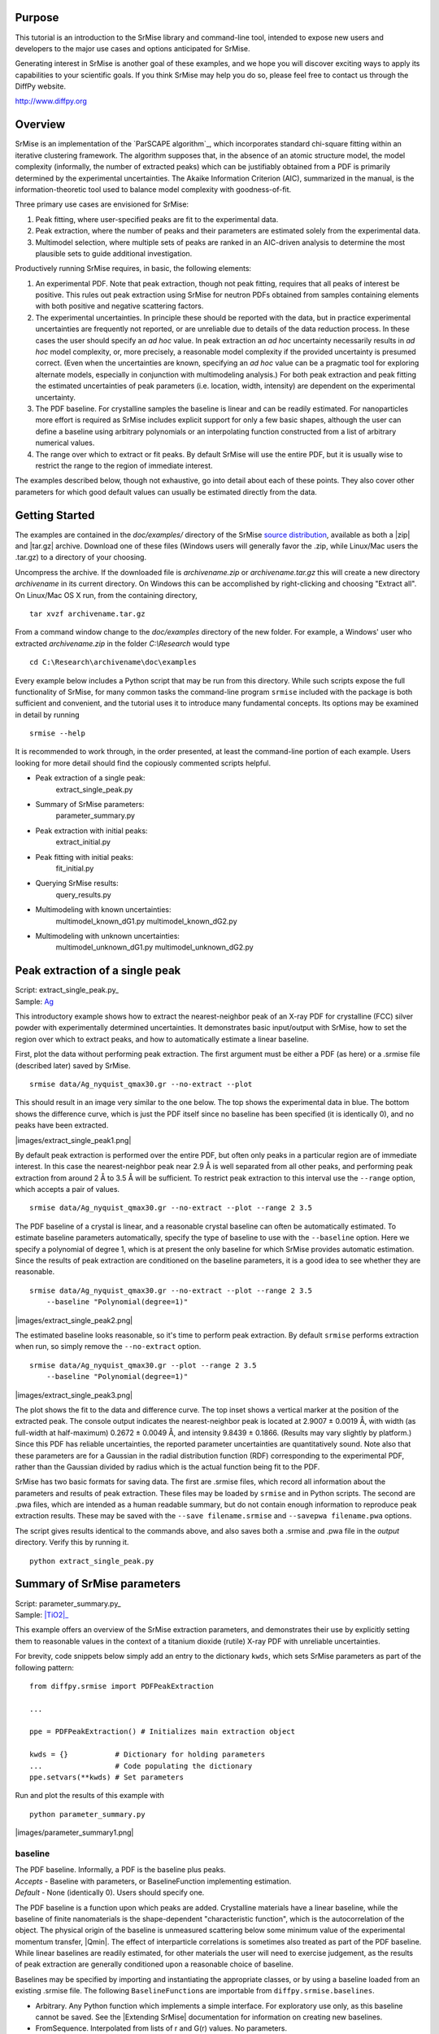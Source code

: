 Purpose
=======

This tutorial is an introduction to the SrMise library and command-line tool,
intended to expose new users and developers to the major use cases and options
anticipated for SrMise.

Generating interest in SrMise is another goal of these examples, and we hope
you will discover exciting ways to apply its capabilities to your scientific
goals. If you think SrMise may help you do so, please feel free to contact us
through the DiffPy website.

http://www.diffpy.org

Overview
========

SrMise is an implementation of the `ParSCAPE algorithm`_, which incorporates
standard chi-square fitting within an iterative clustering framework.  The
algorithm supposes that, in the absence of an atomic structure model, the model
complexity (informally, the number of extracted peaks) which can be
justifiably obtained from a PDF is primarily determined by the experimental
uncertainties.  The Akaike Information Criterion (AIC), summarized in the
manual, is the information-theoretic tool used to balance model complexity
with goodness-of-fit.

Three primary use cases are envisioned for SrMise:

1) Peak fitting, where user-specified peaks are fit to the experimental data.
2) Peak extraction, where the number of peaks and their parameters are
   estimated solely from the experimental data.
3) Multimodel selection, where multiple sets of peaks are ranked in an
   AIC-driven analysis to determine the most plausible sets to guide
   additional investigation.

Productively running SrMise requires, in basic, the following elements:

1) An experimental PDF.  Note that peak extraction, though not peak fitting,
   requires that all peaks of interest be positive.  This rules out peak
   extraction using SrMise for neutron PDFs obtained from samples containing
   elements with both positive and negative scattering factors.
2) The experimental uncertainties.  In principle these should be reported with
   the data, but in practice experimental uncertainties are frequently not
   reported, or are unreliable due to details of the data reduction process.
   In these cases the user should specify an *ad hoc* value.  In peak extraction
   an *ad hoc* uncertainty necessarily results in *ad hoc* model complexity, or,
   more precisely, a reasonable model complexity if the provided uncertainty
   is presumed correct.  (Even when the uncertainties are known, specifying an
   *ad hoc* value can be a pragmatic tool for exploring alternate models,
   especially in conjunction with multimodeling analysis.)  For both peak
   extraction and peak fitting the estimated uncertainties of peak parameters
   (i.e. location, width, intensity) are dependent on the experimental
   uncertainty.
3) The PDF baseline.  For crystalline samples the baseline is linear and can
   be readily estimated.  For nanoparticles more effort is required as SrMise
   includes explicit support for only a few basic shapes, although the user
   can define a baseline using arbitrary polynomials or an interpolating
   function constructed from a list of arbitrary numerical values.
4) The range over which to extract or fit peaks.  By default SrMise will use
   the entire PDF, but it is usually wise to restrict the range to the region
   of immediate interest.

The examples described below, though not exhaustive, go into detail about each
of these points.  They also cover other parameters for which good default
values can usually be estimated directly from the data.


Getting Started
===============

The examples are contained in the *doc/examples/* directory of the SrMise
`source distribution <https://github.com/diffpy/diffpy.srmise/releases>`_,
available as both a |zip| and |tar.gz| archive.  Download one of these files
(Windows users will generally favor the .zip, while Linux/Mac users the .tar.gz)
to a directory of your choosing.

Uncompress the archive.  If the downloaded file is *archivename.zip* or
*archivename.tar.gz* this will create a new directory *archivename* in its
current directory.  On Windows this can be accomplished by right-clicking
and choosing "Extract all".  On Linux/Mac OS X run, from the containing
directory, ::

    tar xvzf archivename.tar.gz

From a command window change to the *doc/examples* directory of the new
folder.  For example, a Windows' user who extracted *archivename.zip* in the
folder *C:\\Research* would type ::

    cd C:\Research\archivename\doc\examples

Every example below includes a Python script that may be run from this
directory.  While such scripts expose the full functionality of SrMise, for
many common tasks the command-line program ``srmise`` included with the package
is both sufficient and convenient, and the tutorial uses it to introduce many
fundamental concepts.  Its options may be examined in detail by running ::

    srmise --help

It is recommended to work through, in the order presented, at least the
command-line portion of each example.  Users looking for more detail should find
the copiously commented scripts helpful.

.. ~List of Examples~ ..

* Peak extraction of a single peak:
      extract_single_peak.py

* Summary of SrMise parameters:
      parameter_summary.py

* Peak extraction with initial peaks:
      extract_initial.py

* Peak fitting with initial peaks:
      fit_initial.py

* Querying SrMise results:
      query_results.py

* Multimodeling with known uncertainties:
      multimodel_known_dG1.py
      multimodel_known_dG2.py

* Multimodeling with unknown uncertainties:
      multimodel_unknown_dG1.py
      multimodel_unknown_dG2.py


.. ~Example 1~ ..

Peak extraction of a single peak
================================

| Script: extract_single_peak.py_
| Sample: `Ag`_

This introductory example shows how to extract the nearest-neighbor peak of an
X-ray PDF for crystalline (FCC) silver powder with experimentally determined
uncertainties.  It demonstrates basic input/output with SrMise, how to set the
region over which to extract peaks, and how to automatically estimate a linear
baseline.

First, plot the data without performing peak extraction.  The first argument
must be either a PDF (as here) or a .srmise file (described later) saved by
SrMise. ::

    srmise data/Ag_nyquist_qmax30.gr --no-extract --plot

This should result in an image very similar to the one below.  The top shows the
experimental data in blue.  The bottom shows the difference curve, which is
just the PDF itself since no baseline has been specified (it is identically 0),
and no peaks have been extracted.

|images/extract_single_peak1.png|

By default peak extraction is performed over the entire PDF, but often only
peaks in a particular region are of immediate interest.  In this case the
nearest-neighbor peak near 2.9 Å is well separated from all other peaks, and
performing peak extraction from around 2 Å to 3.5 Å will be sufficient.  To
restrict peak extraction to this interval use the ``--range`` option, which
accepts a pair of values. ::

    srmise data/Ag_nyquist_qmax30.gr --no-extract --plot --range 2 3.5

The PDF baseline of a crystal is linear, and a reasonable crystal baseline can
often be automatically estimated.  To estimate baseline parameters
automatically, specify the type of baseline to use with the ``--baseline``
option.  Here we specify a polynomial of degree 1, which is at present the only
baseline for which SrMise provides automatic estimation. Since the results of
peak extraction are conditioned on the baseline parameters, it is a good idea to
see whether they are reasonable. ::

    srmise data/Ag_nyquist_qmax30.gr --no-extract --plot --range 2 3.5
        --baseline "Polynomial(degree=1)"

|images/extract_single_peak2.png|

The estimated baseline looks reasonable, so it's time to perform peak extraction.
By default ``srmise`` performs extraction when run, so simply remove the
``--no-extract`` option. ::

    srmise data/Ag_nyquist_qmax30.gr --plot --range 2 3.5
        --baseline "Polynomial(degree=1)"

|images/extract_single_peak3.png|

The plot shows the fit to the data and difference curve.  The top inset shows
a vertical marker at the position of the extracted peak.  The console output
indicates the nearest-neighbor peak is located at 2.9007 ± 0.0019 Å, with width
(as full-width at half-maximum) 0.2672 ± 0.0049 Å, and intensity 9.8439 ±
0.1866.  (Results may vary slightly by platform.)  Since this PDF has
reliable uncertainties, the reported parameter uncertainties are quantitatively
sound.  Note also that these parameters are for a Gaussian in the radial
distribution function (RDF) corresponding to the experimental PDF, rather than
the Gaussian divided by radius which is the actual function being fit to the
PDF.

SrMise has two basic formats for saving data.  The first are .srmise files,
which record all information about the parameters and results of peak
extraction.  These files may be loaded by ``srmise`` and in Python scripts.  The
second are .pwa files, which are intended as a human readable summary, but do
not contain enough information to reproduce peak extraction results.  These
may be saved with the ``--save filename.srmise`` and ``--savepwa filename.pwa``
options.

The script gives results identical to the commands above, and also saves both a
.srmise and .pwa file in the *output* directory.  Verify this by running it. ::

    python extract_single_peak.py


.. ~Example 2~ ..

Summary of SrMise parameters
============================

| Script: parameter_summary.py_
| Sample: |TiO2|_

This example offers an overview of the SrMise extraction parameters, and
demonstrates their use by explicitly setting them to reasonable values in the
context of a titanium dioxide (rutile) X-ray PDF with unreliable uncertainties.

For brevity, code snippets below simply add an entry to the dictionary ``kwds``,
which sets SrMise parameters as part of the following pattern: ::

    from diffpy.srmise import PDFPeakExtraction

    ...

    ppe = PDFPeakExtraction() # Initializes main extraction object

    kwds = {}           # Dictionary for holding parameters
    ...                 # Code populating the dictionary
    ppe.setvars(**kwds) # Set parameters

Run and plot the results of this example with ::

    python parameter_summary.py

|images/parameter_summary1.png|


baseline
--------

| The PDF baseline.  Informally, a PDF is the baseline plus peaks.
| *Accepts* - Baseline with parameters, or BaselineFunction implementing
  estimation.
| *Default* - None (identically 0).  Users should specify one.

The PDF baseline is a function upon which peaks are added.  Crystalline
materials have a linear baseline, while the baseline of finite
nanomaterials is the shape-dependent "characteristic function", which is
the autocorrelation of the object.  The physical origin of the baseline
is unmeasured scattering below some minimum value of the experimental
momentum transfer, |Qmin|.  The effect of interparticle correlations is
sometimes also treated as part of the PDF baseline.  While linear baselines
are readily estimated, for other materials the user will need to exercise
judgement, as the results of peak extraction are generally conditioned upon
a reasonable choice of baseline.

Baselines may be specified by importing and instantiating the appropriate
classes, or by using a baseline loaded from an existing .srmise file.  The
following ``BaselineFunction``\ s are importable from
``diffpy.srmise.baselines``.

* Arbitrary. Any Python function which implements a simple interface.  For
  exploratory use only, as this baseline cannot be saved.  See the
  |Extending SrMise| documentation for information on creating new
  baselines.
* FromSequence.  Interpolated from lists of r and G(r) values. No
  parameters.
* NanoSpherical. Characteristic function of sphere. Radius and scale
  parameters.
* Polynomial(degree=1). Crystalline. Implements estimation.
* Polynomial(degree>1). An arbitrary polynomial.

---------

Example

The baseline G(r) = -0.65*r + 0, with the intercept fixed at 0, is visually
reasonable for the |TiO2| sample.  This baseline may be utilized from the
command-line with the ``--bpoly1 -0.65 0c`` options, or in a script as
follows: ::

    from diffpy.srmise.baselines import Polynomial

    ...

    blfunc = Polynomial(degree=1)
    slope = -.65
    intercept = 0.
    kwds["baseline"] = blfunc.actualize([slope, intercept], free=[True, False])

Run the following command to view this baseline. ::

    srmise data/TiO2_fine_qmax26.gr --bpoly1 -0.65 0c --range 0 10
        --no-extract --plot

|images/parameter_summary2.png|

cres
----

| The clustering resolution, which influences sensitivity of peak finding.
| *Accepts* - Value greater than PDF sampling rate dr.
| *Default* - Nyquist rate |pi/Qmax|, or 4*dr if |Qmax| = ∞.

The clustering resolution |d_c| determines when new clusters, and thus new
peak-like structures, are identified during the clustering phase of peak
extraction.  When a point is being clustered, it is added to an existing
cluster if the distance (along the r-axis) to the nearest cluster, d, is
less than |d_c|. (See image.)  Otherwise this point is the first in a new
cluster.  Note that SrMise oversamples the PDF during the clustering phase,
so values less than the Nyquist rate may be specified.

|images/parameter_summary3.png|

---------

Example

A clustering resolution of 0.05, about half the Nyquist sampling interval for
the |TiO2| PDF, is easily set from the command-line with the ``--cres 0.05``
option, or from a script: ::

    kwds["cres"] = 0.05


dg
--

| PDF uncertainty used during peak extraction.
| *Accepts* - Scalar or list of scalars > 0.
| *Default* - Value reported by PDF, otherwise 5% max value of PDF.

PDF reports reliable experimentally determined uncertainties, but otherwise
an *ad hoc* value must be specified for fitting.  This parameter is the
primary determinant of model complexity during peak extraction, and even
when the reported values are reliable using an *ad hoc* value can be helpful
in generating other plausible models.  This parameter can be set to a single
value, or a value for each point.  The uncertainties of most PDFs have
very little r-dependence, so using the same value for each data point often
gives points with nearly the correct relative weight.  This means the
refined value of peak parameters for a given model have very little
dependence on the absolute scale of the uncertainties.  The estimated
uncertainty of peak parameters, however, depends directly on the absolute
magnitude.

---------

Example

An *ad hoc* uncertainty of 0.35 (each point has equal weight) may be set for the
|TiO2| example from the command-line with the ``--dg 0.35`` option, or in a
script with: ::

    kwds["dg"] = 0.35

The command-line tool also includes the ``--dg-mode`` option, which exposes
several methods for setting more complex uncertainties concisely.  For details,
run ::

    srmise --help

initial_peaks
-------------

| Specifies peaks to include in model prior to extraction.
| *Accepts* - A ``Peaks`` instance containing any number of ``Peak`` instances.
| *Default* - Empty ``Peaks`` instance.

Initial peaks are held fixed for the early stages of peak extraction, which
conditions any additional peaks extracted.  In later stages initial peaks
have no special treatment, although they may be set as non-removable, which
prevents removal by pruning.

In peak fitting, this parameter specifies the peaks which are to be fit.

Two basic methods exist for setting peaks.  The first is a convenience function
which takes a position and attempts to estimate peak parameters.  The second
is manual specification, where the user provides initial values for all
peak parameters.

SrMise version |release| does not support setting initial_peaks from the
command-line.

---------

Example

Five initial peaks are specified for the |TiO2| sample, using the peak function
described in the corresponding section. The first two peaks are estimated from
position, and show the quality of estimated parameters in regions with little
peak overlap.  The other three peaks have manually specified parameters,
and occur in regions of somewhat greater overlap.  To aid convergence, the
widths of these latter peaks have been fixed at a reasonable value for a peak
arising from a single atomic pair distance.  Although initial_peaks may be set
directly, the  ``estimate_peak()`` and ``addpeaks()`` methods of
PDFPeakExtraction used below are often more convenient. ::

    from diffpy.srmise.peaks import GaussianOverR

    pf = GaussianOverR(maxwidth=0.7)

    ...

    ## Initial peaks from approximate positions.
    positions = [2.0, 4.5]
    for p in positions:
        ppe.estimate_peak(p) # adds to initial_peaks

    ## Initial peaks from explicit parameters.
    pars = [[6.2, 0.25, 2.6],[6.45, 0.25, 2.7],[7.15, 0.25, 5]]
    peaks = []
    for p in pars:
        peaks.append(pf.actualize(p, free=[True, False, True], in_format="pwa"))
    ppe.addpeaks(peaks) # adds to initial_peaks

|images/parameter_summary4.png|

While initial peaks are fixed during the early stages of peak extraction, in
later stages they are treated as any other peak identified by SrMise.  In
particular, they may be removed by pruning.  This can be prevented by setting
them as non-removable. ::

    ## Don't prune initial peaks
    for ip in ppe.initial_peaks:
        ip.removable = False


nyquist
-------

| Whether to evaluate results on Nyquist-sampled grid with dr = |pi/Qmax| .
| *Accepts* - True or False
| *Default* - True when |Qmax|>0, otherwise False.

When nyquist is False, the PDF's original sampling rate is used.  By the
Nyquist-Shannon sampling theorem, all PDFs sampled faster than the Nyquist
rate contain all the information which the experiment can provide.  Points
sampled much faster than the Nyquist rate are strongly correlated, however,
violating an assumption of chi-square fitting.  Nyquist sampling offers the
best approximation to independently-distributed uncertainties possible for a
PDF without loss of information.

---------

Example

Setting the Nyquist parameter explicitly is straightforward, although the
default value (True for this |TiO2| sample) is preferred in most cases.  From
the command line include the ``--nyquist`` or ``--no-nyquist`` option.  To use
Nyquist sampling in scripts, set ::

    kwds["nyquist"] = True

pf
--

| The peak function used for extracting peaks.
| *Accepts* - An instance of any class inheriting from PeakFunction.
| *Default* - GaussianOverR(maxwidth=0.7), reasonable if r-axis in Å.

The following peak functions are importable from ``diffpy.srmise.peaks``.

* GaussianOverR(maxwidth).  A Gaussian divided by radius r.  Maxwidth gives
  maximum full-width at half maximum, to reduce likelihood of unphysically
  wide peaks.
* Gaussian(maxwidth).  A Gaussian with a maximum width, as above.
* TerminationRipples(base_pf, qmax).  Modifies another peak function,
  base_pf, to include termination effects for given |Qmax|.  Peak
  extraction automatically applies termination ripples to peaks, but they
  should be specified explicitly if using SrMise for peak fitting.

---------

Example

The default peak function is reasonable for the |TiO2| example, but can be
explicitly specified from the command-line with ``--pf "GaussianOverR(0.7)"``.
In scripts, use ::

    from diffpy.srmise.peaks import GaussianOverR

    ...

    kwds["pf"] = GaussianOverR(0.7)


qmax
----

| The experimental maximum momentum transfer |Qmax|.
| *Accepts* - Any value ≥ 0, where 0 indicates an infinite value.  Also
  allows "automatic", which estimates |Qmax| from the data.
| *Default* - Value reported by data.  If not available, uses automatic
  estimate.

|Qmax| is responsible for the characteristic termination ripples observed
in the PDF.  SrMise models termination effects by taking the Fourier
transform of a peak, zeroing all components above |Qmax|, and performing the
inverse transform back to real-space.  PDFs where termination ripples were
smoothed during data reduction (e.g. using a Hann window) will be fit less
well.

---------

Example

For the |TiO2| PDF, |Qmax| = 26 |angstrom^-1|, which can be explicitly set
with ::

    kwds["qmax"] = 26.0

Alternately, to automatically estimate |Qmax| from the data (about 25.9
|angstrom^-1| in this case), use ::

    kwds["qmax"] = "automatic"

At the command-line, both the ``--qmax 26.0`` and ``--qmax automatic`` options
are valid.


rng
---

| The range over which to perform peak extraction or peak fitting.
| *Accepts* - A list [rmin, rmax], where rmin < rmax and neither fall
  outside the data.  May specify either as ``None`` to use default value.
| *Default* - The first and last r-values, respectively, in the PDF.

Users are encouraged to restrict fits to the regions of immediate interest.

---------

Example

To extract peaks from the |TiO2| sample between 1.5 and 10 Å, in scripts use ::

    kwds["rng"] = [1.5, 10]

At the command-line use ``--range 1.5 10``.


supersample
-----------

| Minimum degree to oversample PDF during early stages of peak extraction.
| *Accepts* - A value ≥ 1.
| *Default* - 4.0

Peak extraction oversamples the PDF during the early phases to assist in
peak finding.  This value specifies a multiple of the Nyquist rate,
equivalent to dividing the Nyquist sampling interval dr = |pi/Qmax| by this
value.  The supersample parameter has no effect if the input PDF is already
sampled faster than this.

Note that large degrees of supersampling, whether due to this parameter or
the input PDF, negatively impact the time required for chi-square fitting.

---------

Example

The default value is sufficient for the |TiO2| sample, but to set explicitly in
a script use ::

    kwds["supersample"] = 4.0

or ``--supersample 4.0`` at the command-line.


.. ~Example 3~ ..

Peak fitting
============

| Script: fit_initial.py_
| Sample: |C60|_

This example demonstrates peak fitting with a set of initial peaks on a |C60|
nanoparticle PDF with unreliable uncertainties.  An interpolated baseline is
created from a list of (r, G(r)) pairs contained in a file.  Note that the
command-line tool ``srmise`` does not currently support peak fitting.

The initial peaks are specified as in the previous example, by giving an
approximate list of peak positions to an estimation routine, or manually
specifying peak parameters.  Peak fitting never alters the peak function, so
termination effects are explicitly added to an existing peak function with
the following pattern. ::

    from diffpy.srmise.peaks import TerminationRipples

    ...

    # Return new peak function instance which adds termination effects to
    # existing peak function instance "base_pf" with maximum momentum transfer
    # "qmax".
    pf = TerminationRipples(base_pf, qmax)

The initial peaks used in this fit are shown below.  The last two peaks use
manually specified parameters.  Note that this PDF is unnormalized, so the
scale of the y-axis is arbitrary.

|images/fit_initial1.png|

By default, peak fitting occurs on a Nyquist-sampled grid when |qmax| > 0.  To
fit a finely-sampled PDF without resampling set "nyquist" to False.

Run the script to see the results of the fit. ::

    python fit_initial.py

|images/fit_initial2.png|


.. ~Example 4~ ..

Querying SrMise results
=======================

| Script: query_results.py_
| Sample: `Ag`_

In previous examples the results of peak extraction/fitting were read from the
console, but this is not always convenient.  This example demonstrates the
basic methods for querying SrMise objects about their parameters and values
within scripts.

First, visually check that the baseline obtained in the earlier silver example
(set using the ``--bsrmise filename.srmise`` option) is reasonable over a
larger range. ::

    srmise data/Ag_nyquist_qmax30.gr --no-extract --plot --range 2 10
        --bsrmise output/query_results.srmise

|images/query_results1.png|

Next, run ::

    python query_results.py

to perform peak extraction, the example analysis, and obtain the two plots
below.

|images/query_results2.png|

|images/query_results3.png|

Now the methods of the script are described.  The way to evaluate model
uncertainties with SrMise is with a ``ModelCovariance`` instance returned after
peak extraction (or fitting). ::

    cov = ppe.extract()

Model parameters denoted by a tuple ``(i,j)``, representing the *j*\ th
parameter of the *i*\ th peak, are passed to this object's methods.  For a
Gaussian over r, the order of peak parameters in SrMise is position, width, and
area.  Thus, the area of the nearest-neighbor peak is denoted by the tuple
(0,2). (Indexing is zero-based.) By convention, the last element (``i=-1``) is
the baseline. The methods of greatest interest are as follows. ::

    # Get (value, uncertainty) tuple for this parameter
    cov.get((i,j))

    # Get just the value of the parameter
    cov.getvalue((i,j))

    # Get just the uncertainty of the parameter
    cov.getuncertainty((i,j))

    # Get the covariance between two parameters
    cov.getcovariance((i1,j1), (i2,j2))

    # Get the correlation between two parameters
    cov.getcorrelation((i1,j1), (i2,j2))

Suppose, for example, one wants to empirically estimate the number of silver
atoms contributing to each occupied coordination shell of the FCC structure,
knowing that the coordination number (i.e. nearest neighbors) of an ideal FCC
structure is exactly 12.  For a monoelemental material the intensity of a peak
in a properly normalized PDF should equal the number of contributing atoms in
the corresponding shell.  Thus, the intensity of the nearest neighbor peak
permits an estimate of the PDF scale factor, and using that an estimate of other
shell's occupancy.  This simple procedure is implemented in the script using
model parameters and uncertainties obtained with the methods above.

Another useful capability is calculating the value of a model, in whole or
part.  Given a PDFPeakExtraction instance ``ppe`` and a numpy array ``r``, the
usual methods are ::

    # Return sum of peaks and baseline, evaluated on the current grid, or r.
    ppe.extracted.value()
    ppe.extracted.value(r)

    # Return residual (data - model) on the current grid.
    ppe.extracted.residual()

    # Return the baseline evaluated on the current grid, or r.
    ppe.extracted.valuebl()
    ppe.extracted.valuebl(r)

    # The ith peak evaluated on r
    ppe.extracted.model[i].value(r)

    # The baseline evaluated on r
    ppe.extracted.baseline.value(r)


.. ~Example 5~ ..

Multimodeling with known uncertainty
====================================

| Scripts: multimodel_known_dG1.py_, multimodel_known_dG2.py_
| Sample: `Ag`_

.. note ::

    This example is intended for advanced users.  The API for multimodel
    selection is expected to change dramatically in a future version of SrMise.
    At present multimodel selection in SrMise requires each point in the PDF be
    assigned identical uncertainty.  Using the mean uncertainty of a
    Nyquist-sampled PDF is suggested.

The Akaike information criterion (AIC) is a powerful but straightforward method
for multimodel selection, which in the context of SrMise means ranking
individual models (i.e. a set of peaks and baselines) by their "Akaike
probabilities."  These are, in brief, an asymptotic estimate of the expected
(with respect to the data) and relative (with respect to the models under
consideration) likelihood that a particular model is the best model in the sense
of least Kullback-Leibler divergence.  This approach has a basis in fundamental
concepts of information theory, and shares some conceptual similarities to
cross validation.  Qualitatively speaking, a good model is both simple (has
few parameters) and fits the data well (has a small residual, e.g. the
chi-square error), but improving one of these often comes with a cost to the
other.  The AIC manages this tradeoff between model complexity and
goodness-of-fit.

A formal introduction to these methods is beyond the scope of this example.
Investigators are encouraged to consult Burnham and Anderson's "Model Selection
and Multimodel Inference" (New York: Springer, 2002) for a general introduction
to AIC-based multimodeling.  See also the paper describing SrMise and the
`ParSCAPE algorithm`_ for details about this method as applied to peak
extraction from pair distribution functions.

The suggested approach to multimodel selection with SrMise is generating a
population of models of varying complexity by treating the experimental
uncertainty dG of PDF G(r) as a parameter, denoted dg, across multiple SrMise
trials.  These models may be very similar, and such model redundancy is reduced
by creating classes of similar models, namely those with the same number and
type of peak, and very similar peak parameters.  Each class, represented by the
constituent model with least chi-square error, is considered distinct for the
purpose of the multimodel analysis.  The Akaike probabilities are evaluated for
each class, and from these the investigator may identify the set of most
promising models for additional analysis.  The investigator's *a priori*
knowledge of a system, such that a particular model is unphysical, can be
leveraged by excluding that model and recalculating the Akaike probabilities.

Details of the multimodeling procedure are discussed in the comments of the
extraction and analysis scripts.  Run these, noting that the extraction script
may take several minutes to complete. ::

    python multimodel_known_dG1.py
    python multimodel_known_dG2.py

.. ~Example 6~ ..

Multimodeling with unknown uncertainty
======================================

| Scripts: multimodel_unknown_dG1.py_, multimodel_unknown_dG2.py_
| Sample: |C60|_

.. note ::

    This example is intended for advanced users.  The API for multimodel
    selection is expected to change dramatically in a future version of SrMise.
    At present multimodel selection in SrMise requires each point in the PDF
    be assigned identical uncertainty.

Multimodel selection with SrMise when experimental uncertainties are unknown is
challenging, and without an independent estimate of these uncertainties the
usual AIC-based multimodeling analysis of the previous example is not possible.
To be specific, the procedure in the previous example can be carried out under
the assumption that some *ad hoc* uncertainty is correct, but results are
clearly dependent upon that choice.

The approach taken here, detailed in the paper describing the
`ParSCAPE algorithm`_, is to evaluate the Akaike probabilities over a broad
range of *ad hoc* uncertainties, typically the same range used to generate the
population of models in the first place.  Then, identify the set of classes
which have greatest Akaike probability for at least one of the evaluated
uncertainties.  This choice embodies ignorance of experimentally-determined
uncertainties.  Unlike a standard AIC-based multimodeling analysis, these
classes have no particular information theoretic relationship with each other
since their Akaike probabilities were calculated assuming different
uncertainties.  However, if the true experimental uncertainty lies within the
interval tested, this set of classes necessarily contains the one that would be
selected as best were the experimental uncertainties known.  This is,
nevertheless, a significantly less powerful analysis than is possible when
the experimental uncertainties are known.

Details of the multimodeling procedure are discussed in the comments of the
extraction and analysis scripts.  Run these, noting that the extraction script
may take several minutes to complete. ::

    python multimodel_unknown_dG1.py
    python multimodel_unknown_dG2.py

.. ~PDF Info~ ..

PDF Information
===============

Information on the sample, experimental methods, and data reduction procedures
for the example PDFs are summarized below.  Special attention is given to why
each PDF does or does not report reliable uncertainties.


Ag
--

A synchotron X-ray PDF (|Qmax| = 30 |angstrom^-1|, Nyquist sampled) with
reliable experimentally-estimated uncertainties for a crystalline powder of
face-centered cubic silver.  The 2D diffraction pattern was measured
on an integrating detector.  A Q-space 1D pattern with nearly uncorrelated
experimentally-estimated uncertainties was obtained using `SrXplanar`_.  All
other data reduction was performed using `PDFgetX2`_.

Reliable experimental uncertainties were preserved during error propagation to
the PDF by transforming the 1D pattern to the minimally-correlated (Nyquist)
grid without intermediate resampling.


|C60|
-----

A synchotron X-ray PDF (|Qmax| = 21.3 |angstrom^-1|, finely sampled) for a
powder of buckminsterfullerene nanoparticles in a face-centered cubic
lattice, but with no fixed orientation at the lattice sites.  The 2D diffraction
pattern was measured on an integrating detector.  A 2\ *θ* 1D pattern without
propagated uncertainties was obtained using `FIT2D`_.  All other data reduction
was performed using `PDFgetX2`_.  This PDF is unnormalized, so the scale of the
y-axis is arbitrary.  The nanoparticle baseline used for testing this PDF with
SrMise is a fit to the observed interparticle contribution using an empirical
model of thin spherical shells of constant density in an FCC lattice.

This PDF has unreliable uncertainties.  Since the 1D pattern reports no
uncertainty, PDFgetX2 treats the uncertainty as equal to the square-root of the
values in the 1D pattern, which is invalid for integrating detectors.  Moreover,
the 1D pattern must be resampled onto a Q-space grid before the PDF can be
calculated, and this introduces correlations between points. Finally, the PDF is
itself oversampled, resulting in further correlations.


|TiO2|
------

A synchotron X-ray PDF (|Qmax| = 26 |angstrom^-1|, finely sampled) for a
crystalline powder of titanium dioxide (rutile).  The 2D diffraction pattern was
measured on an integrating detector.  A Q-space 1D pattern with nearly
uncorrelated experimentally-estimated uncertainties was obtained using
`SrXplanar`_.  All other data reduction was performed using `PDFgetX2`_.

Although the 1D diffraction pattern has reliable uncertainties, this PDF was
(illustratively) sampled faster than the Nyquist rate, introducing significant
correlations between nearby data points.  Resampling this PDF at the Nyquist
rate cannot recover reliable uncertainties unless the full variance-covariance
matrix has been preserved and is propagated during resampling.
